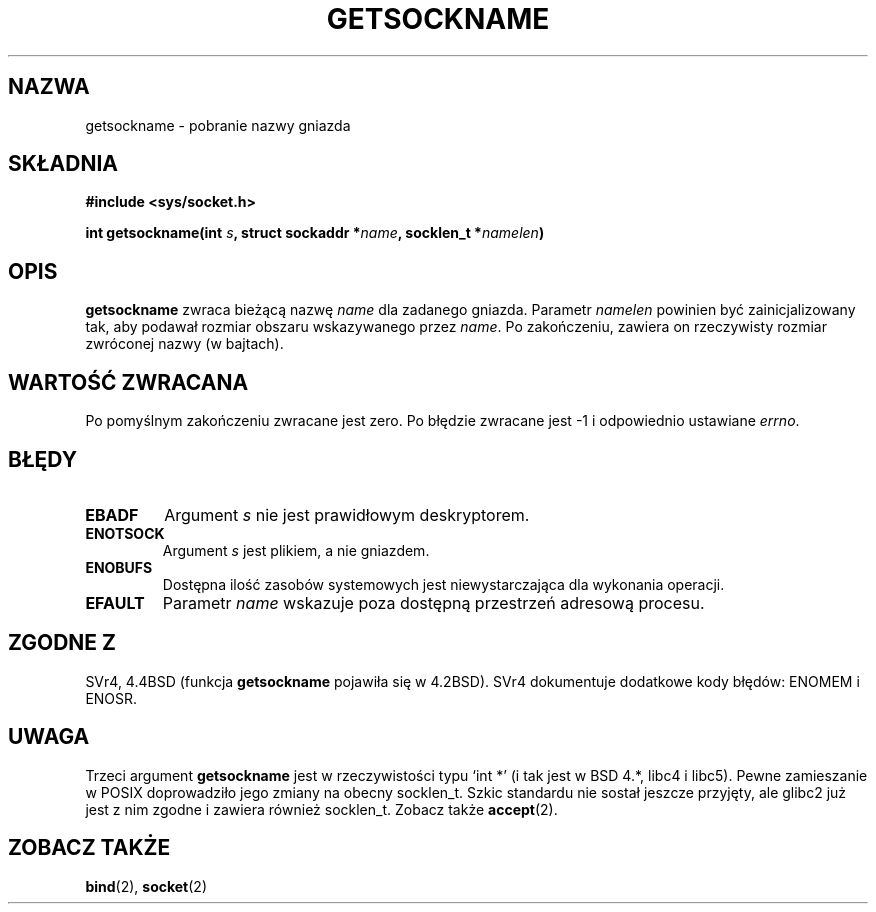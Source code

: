 .\" {PTM/PB/0.1/02-03-1999/"pobierz nazwę gniazda"}
.\" Translation 1999 Przemek Borys <pborys@dione.ids.pl>
.\" Last update: A. Krzysztofowicz <ankry@mif.pg.gda.pl>, Jan 2002,
.\"              manpages 1.47
.\"
.\" Copyright (c) 1983, 1991 The Regents of the University of California.
.\" All rights reserved.
.\"
.\" Redistribution and use in source and binary forms, with or without
.\" modification, are permitted provided that the following conditions
.\" are met:
.\" 1. Redistributions of source code must retain the above copyright
.\"    notice, this list of conditions and the following disclaimer.
.\" 2. Redistributions in binary form must reproduce the above copyright
.\"    notice, this list of conditions and the following disclaimer in the
.\"    documentation and/or other materials provided with the distribution.
.\" 3. All advertising materials mentioning features or use of this software
.\"    must display the following acknowledgement:
.\"	This product includes software developed by the University of
.\"	California, Berkeley and its contributors.
.\" 4. Neither the name of the University nor the names of its contributors
.\"    may be used to endorse or promote products derived from this software
.\"    without specific prior written permission.
.\"
.\" THIS SOFTWARE IS PROVIDED BY THE REGENTS AND CONTRIBUTORS ``AS IS'' AND
.\" ANY EXPRESS OR IMPLIED WARRANTIES, INCLUDING, BUT NOT LIMITED TO, THE
.\" IMPLIED WARRANTIES OF MERCHANTABILITY AND FITNESS FOR A PARTICULAR PURPOSE
.\" ARE DISCLAIMED.  IN NO EVENT SHALL THE REGENTS OR CONTRIBUTORS BE LIABLE
.\" FOR ANY DIRECT, INDIRECT, INCIDENTAL, SPECIAL, EXEMPLARY, OR CONSEQUENTIAL
.\" DAMAGES (INCLUDING, BUT NOT LIMITED TO, PROCUREMENT OF SUBSTITUTE GOODS
.\" OR SERVICES; LOSS OF USE, DATA, OR PROFITS; OR BUSINESS INTERRUPTION)
.\" HOWEVER CAUSED AND ON ANY THEORY OF LIABILITY, WHETHER IN CONTRACT, STRICT
.\" LIABILITY, OR TORT (INCLUDING NEGLIGENCE OR OTHERWISE) ARISING IN ANY WAY
.\" OUT OF THE USE OF THIS SOFTWARE, EVEN IF ADVISED OF THE POSSIBILITY OF
.\" SUCH DAMAGE.
.\"
.\"     @(#)getsockname.2	6.4 (Berkeley) 3/10/91
.\"
.\" Modified Sat Jul 24 16:30:29 1993 by Rik Faith <faith@cs.unc.edu>
.\" Modified Tue Oct 22 00:22:35 EDT 1996 by Eric S. Raymond <esr@thyrsus.com>
.\" Modified Sun Mar 28 21:26:46 1999 by Andries Brouwer <aeb@cwi.nl>
.\"
.TH GETSOCKNAME 2 1993-07-24 "BSD" "Podręcznik programisty Linuksa"
.SH NAZWA
getsockname \- pobranie nazwy gniazda
.SH SKŁADNIA
.nf
.B #include <sys/socket.h>
.sp
.BI "int getsockname(int " s ", struct sockaddr *" name ", socklen_t *" namelen )
.fi
.SH OPIS
.B getsockname
zwraca bieżącą nazwę
.I name
dla zadanego gniazda. Parametr
.I namelen
powinien być zainicjalizowany tak, aby podawał rozmiar obszaru wskazywanego
przez
.IR name .
Po zakończeniu, zawiera on rzeczywisty rozmiar zwróconej nazwy (w bajtach).
.SH "WARTOŚĆ ZWRACANA"
Po pomyślnym zakończeniu zwracane jest zero. Po błędzie zwracane jest \-1
i odpowiednio ustawiane
.IR errno .
.SH BŁĘDY
.TP
.B EBADF
Argument
.I s
nie jest prawidłowym deskryptorem.
.TP
.B ENOTSOCK
Argument 
.I s
jest plikiem, a nie gniazdem.
.TP
.B ENOBUFS
Dostępna ilość zasobów systemowych jest niewystarczająca dla wykonania
operacji.
.TP
.B EFAULT
Parametr
.I name
wskazuje poza dostępną przestrzeń adresową procesu.
.SH ZGODNE Z
SVr4, 4.4BSD (funkcja
.B getsockname
pojawiła się w 4.2BSD). SVr4 dokumentuje dodatkowe kody błędów: ENOMEM
i ENOSR.
.SH UWAGA
Trzeci argument
.B getsockname
jest w rzeczywistości typu `int *' (i tak jest w BSD 4.*, libc4 i libc5).
Pewne zamieszanie w POSIX doprowadziło jego zmiany na obecny socklen_t.
Szkic standardu nie sostał jeszcze przyjęty, ale glibc2 już jest z nim
zgodne i zawiera również socklen_t. Zobacz także
.BR accept (2).
.SH "ZOBACZ TAKŻE"
.BR bind (2),
.BR socket (2)
